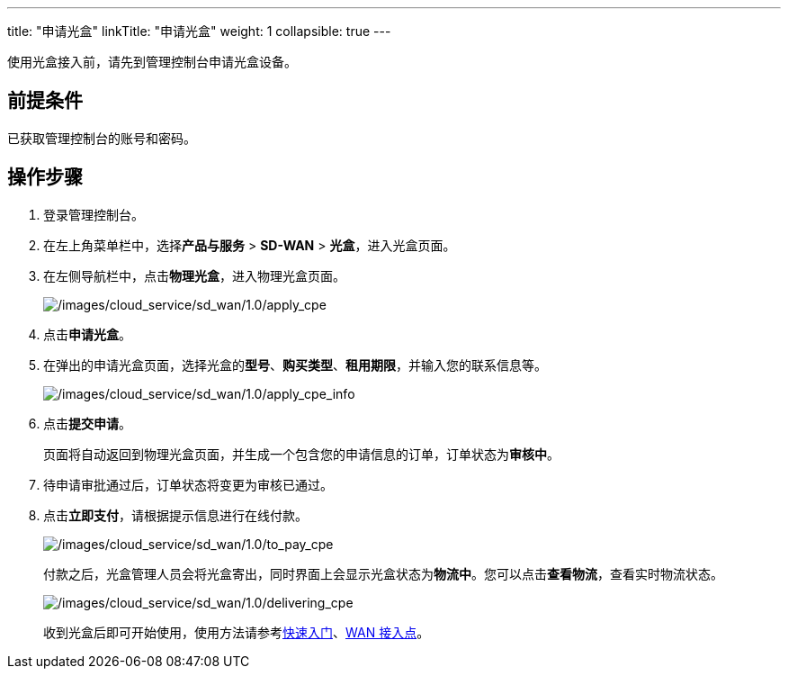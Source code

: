 ---
title: "申请光盒"
linkTitle: "申请光盒"
weight: 1
collapsible: true
---

使用光盒接入前，请先到管理控制台申请光盒设备。

== 前提条件

已获取管理控制台的账号和密码。

== 操作步骤

[arabic]
. 登录管理控制台。
. 在左上角菜单栏中，选择**产品与服务** > *SD-WAN* >
*光盒*，进入光盒页面。
. 在左侧导航栏中，点击**物理光盒**，进入物理光盒页面。
+
image::/images/cloud_service/sd_wan/1.0/apply_cpe.png[/images/cloud_service/sd_wan/1.0/apply_cpe]

. 点击**申请光盒**。
. 在弹出的申请光盒页面，选择光盒的**型号**、*购买类型*、*租用期限*，并输入您的联系信息等。
+
image::/images/cloud_service/sd_wan/1.0/apply_cpe_info.png[/images/cloud_service/sd_wan/1.0/apply_cpe_info]

. 点击**提交申请**。
+
页面将自动返回到物理光盒页面，并生成一个包含您的申请信息的订单，订单状态为**审核中**。
. 待申请审批通过后，订单状态将变更为审核已通过。
. 点击**立即支付**，请根据提示信息进行在线付款。
+
image::/images/cloud_service/sd_wan/1.0/to_pay_cpe.png[/images/cloud_service/sd_wan/1.0/to_pay_cpe]
+
付款之后，光盒管理人员会将光盒寄出，同时界面上会显示光盒状态为**物流中**。您可以点击**查看物流**，查看实时物流状态。
+
image::/images/cloud_service/sd_wan/1.0/delivering_cpe.png[/images/cloud_service/sd_wan/1.0/delivering_cpe]
+
收到光盒后即可开始使用，使用方法请参考link:../../../sdwan/quick-start/cpe_connect_vpc[快速入门]、link:../../../sdwan/manual/wan_access[WAN
接入点]。

